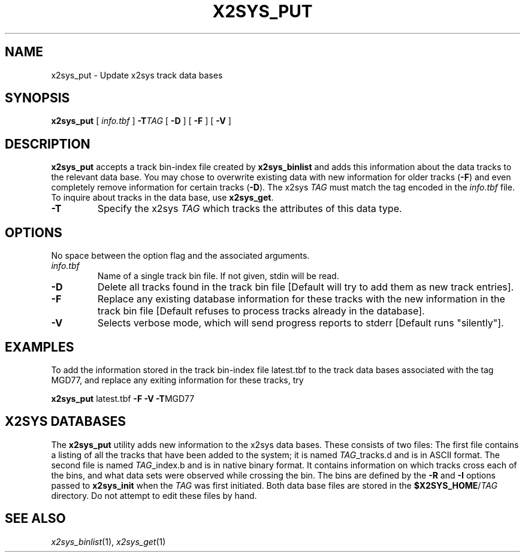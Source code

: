 .TH X2SYS_PUT 1 "1 Jan 2013" "GMT 4.5.9" "Generic Mapping Tools"
.SH NAME
x2sys_put \- Update x2sys track data bases
.SH SYNOPSIS
\fBx2sys_put\fP [ \fIinfo.tbf\fP ] \fB\-T\fP\fITAG\fP [ \fB\-D\fP ] [ \fB\-F\fP ] [ \fB\-V\fP ]
.SH DESCRIPTION
\fBx2sys_put\fP accepts a track bin-index file created by \fBx2sys_binlist\fP and
adds this information about the data tracks to the relevant data base.  You may
chose to overwrite existing data with new information for older tracks (\fB\-F\fP) and
even completely remove information for certain tracks (\fB\-D\fP).
The x2sys \fITAG\fP must match the tag encoded in the \fIinfo.tbf\fP file.  To
inquire about tracks in the data base, use \fBx2sys_get\fP.
.TP
\fB\-T\fP
Specify the x2sys \fITAG\fP which tracks the attributes of this data type.
.SH OPTIONS
No space between the option flag and the associated arguments.
.TP
\fIinfo.tbf\fP
Name of a single track bin file.  If not given, stdin will be read.
.TP
\fB\-D\fP
Delete all tracks found in the track bin file [Default will try to add them
as new track entries].
.TP
\fB\-F\fP
Replace any existing
database information for these tracks with the new information in the track bin file
[Default refuses to process tracks already in the database].
.TP
\fB\-V\fP
Selects verbose mode, which will send progress reports to stderr [Default runs "silently"].
.SH EXAMPLES
To add the information stored in the track bin-index file latest.tbf to the track data bases
associated with the tag MGD77, and replace any exiting information for these tracks, try
.br
.sp
\fBx2sys_put\fP latest.tbf \fB\-F\fP \fB\-V\fP \fB\-T\fPMGD77 
.SH X2SYS DATABASES
The \fBx2sys_put\fP utility adds new information to the x2sys data bases.  These consists of
two files: The first file contains a listing of all the tracks that have been added to the system;
it is named \fITAG\fP_tracks.d and is in ASCII format.  The second file is named \fITAG\fP_index.b
and is in native binary format.  It contains information on which tracks cross each of the bins,
and what data sets were observed while crossing the bin.  The bins are defined by the \fB\-R\fP and
\fB\-I\fP options passed to \fBx2sys_init\fP when the \fITAG\fP was first initiated.  Both data base
files are stored in the \fB$X2SYS_HOME\fP/\fITAG\fP directory.  Do not attempt to edit these files by hand.
.SH "SEE ALSO"
.IR x2sys_binlist (1),
.IR x2sys_get (1)
